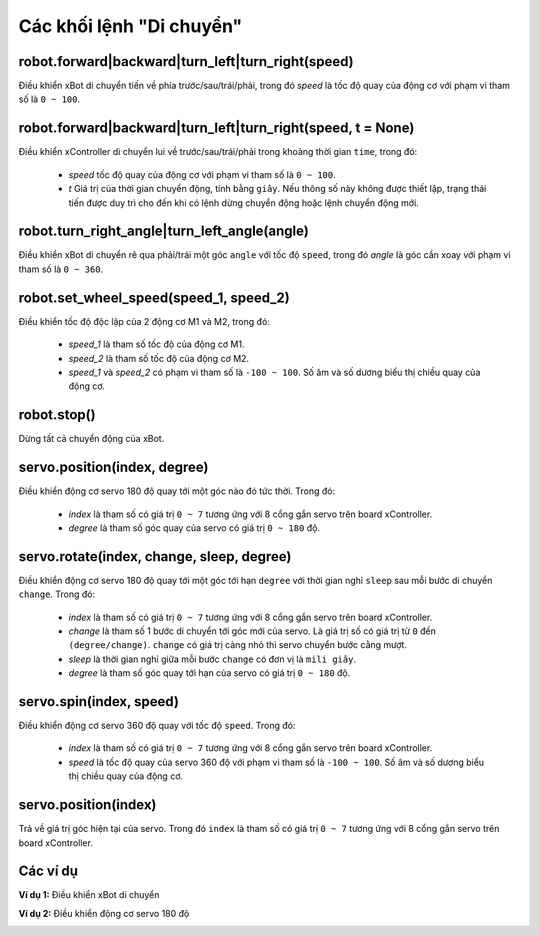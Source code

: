 Các khối lệnh "Di chuyển"
==========

robot.forward|backward|turn_left|turn_right(speed)
----------------------

.. image:: images/robot-1.png
    :scale: 100 %
    :align: center

Điều khiển xBot di chuyển tiến về phía trước/sau/trái/phải, trong đó *speed* là tốc độ quay của động cơ với phạm vi tham số là ``0 ~ 100``.

robot.forward|backward|turn_left|turn_right(speed, t = None)
----------------------

.. image:: images/robot-2.png
    :scale: 100 %
    :align: center

Điều khiển xController di chuyển lui về trước/sau/trái/phải trong khoảng thời gian ``time``, trong đó:

    - *speed* tốc độ quay của động cơ với phạm vi tham số là ``0 ~ 100``.
    - *t* Giá trị của thời gian chuyển động, tính bằng ``giây``. Nếu thông số này không được thiết lập, trạng thái tiến được duy trì cho đến khi có lệnh dừng chuyển động hoặc lệnh chuyển động mới.


robot.turn_right_angle|turn_left_angle(angle)
----------------------

.. image:: images/robot-3.png
    :scale: 100 %
    :align: center

Điều khiển xBot di chuyển rẽ qua phải/trái một góc ``angle`` với tốc độ ``speed``, trong đó *angle* là góc cần xoay với phạm vi tham số là ``0 ~ 360``.
        
robot.set_wheel_speed(speed_1, speed_2)
----------------------

.. image:: images/robot-5.png
    :scale: 100 %
    :align: center

Điều khiển tốc độ độc lập của 2 động cơ M1 và M2, trong đó:

    - *speed_1* là tham số tốc độ của động cơ M1.
    - *speed_2* là tham số tốc độ của động cơ M2.
    - *speed_1* và *speed_2* có phạm vi tham số là ``-100 ~ 100``. Số âm và số dương biểu thị chiều quay của động cơ.

robot.stop()
----------------------

.. image:: images/robot-4.png
    :scale: 100 %
    :align: center

Dừng tất cả chuyển động của xBot.

servo.position(index, degree)
----------------------

.. image:: images/servo-1.png
    :scale: 100 %
    :align: center

Điều khiển động cơ servo 180 độ quay tới một góc nào đó tức thời. Trong đó:

    - *index* là tham số có giá trị ``0 ~ 7`` tương ứng với 8 cổng gắn servo trên board xController.
    - *degree* là tham số góc quay của servo có giá trị ``0 ~ 180`` độ.

servo.rotate(index, change, sleep, degree)
----------------------

.. image:: images/servo-2.png
    :scale: 100 %
    :align: center

Điều khiển động cơ servo 180 độ quay tới một góc tới hạn ``degree`` với thời gian nghỉ ``sleep`` sau mỗi bước di chuyển ``change``. Trong đó:
        
    - *index* là tham số có giá trị ``0 ~ 7`` tương ứng với 8 cổng gắn servo trên board xController.
    - *change* là tham số 1 bước di chuyển tới góc mới của servo. Là giá trị số có giá trị từ ``0`` đến ``(degree/change)``. ``change`` có giá trị càng nhỏ thì servo chuyển bước cằng mượt.
    - *sleep* là thời gian nghỉ giữa mỗi bước ``change`` có đơn vị là ``mili giây``.
    - *degree* là tham số góc quay tới hạn của servo có giá trị ``0 ~ 180`` độ.

servo.spin(index, speed)
----------------------

.. image:: images/servo-3.png
    :scale: 100 %
    :align: center

Điều khiển động cơ servo 360 độ quay với tốc độ ``speed``. Trong đó:

    - *index* là tham số có giá trị ``0 ~ 7`` tương ứng với 8 cổng gắn servo trên board xController.
    - *speed* là tốc độ quay của servo 360 độ với phạm vi tham số là ``-100 ~ 100``. Số âm và số dương biểu thị chiều quay của động cơ.

servo.position(index)
----------------------

.. image:: images/servo-4.png
    :scale: 100 %
    :align: center

Trả về giá trị góc hiện tại của servo. Trong đó ``index`` là tham số có giá trị ``0 ~ 7`` tương ứng với 8 cổng gắn servo trên board xController.

Các ví dụ
----------------------

**Ví dụ 1:** Điều khiển xBot di chuyển

.. image:: images/robot-6.png
    :scale: 100 %
    :align: center

**Ví dụ 2:** Điều khiển động cơ servo 180 độ

.. image:: images/servo-5.png
    :scale: 100 %
    :align: center